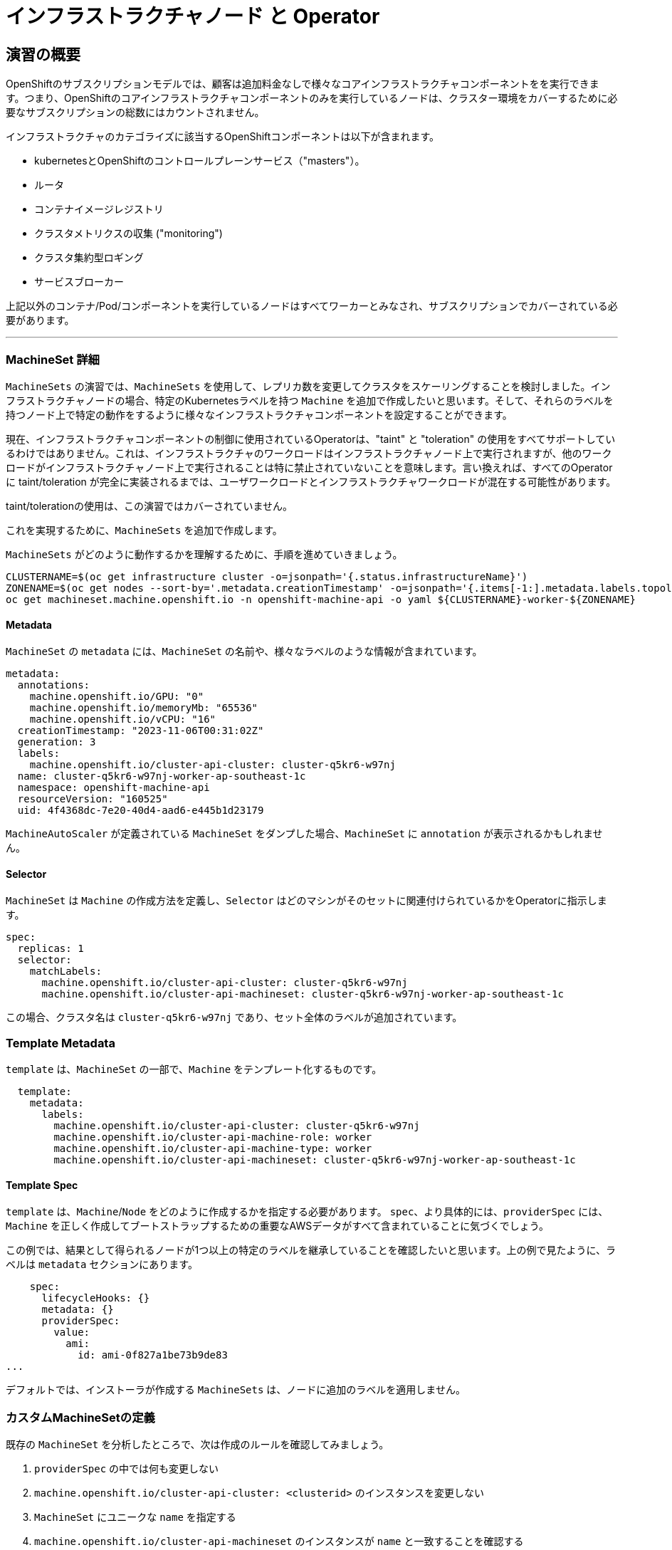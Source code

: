 = インフラストラクチャノード と Operator
// Activate experimental attribute for Keyboard Shortcut keys
:experimental:

== 演習の概要
OpenShiftのサブスクリプションモデルでは、顧客は追加料金なしで様々なコアインフラストラクチャコンポーネントをを実行できます。つまり、OpenShiftのコアインフラストラクチャコンポーネントのみを実行しているノードは、クラスター環境をカバーするために必要なサブスクリプションの総数にはカウントされません。

インフラストラクチャのカテゴライズに該当するOpenShiftコンポーネントは以下が含まれます。

* kubernetesとOpenShiftのコントロールプレーンサービス（"masters"）。
* ルータ
* コンテナイメージレジストリ
* クラスタメトリクスの収集 ("monitoring")
* クラスタ集約型ロギング
* サービスブローカー

上記以外のコンテナ/Pod/コンポーネントを実行しているノードはすべてワーカーとみなされ、サブスクリプションでカバーされている必要があります。

---

### MachineSet 詳細
`MachineSets` の演習では、`MachineSets` を使用して、レプリカ数を変更してクラスタをスケーリングすることを検討しました。インフラストラクチャノードの場合、特定のKubernetesラベルを持つ `Machine` を追加で作成したいと思います。そして、それらのラベルを持つノード上で特定の動作をするように様々なインフラストラクチャコンポーネントを設定することができます。

[Note]
====
現在、インフラストラクチャコンポーネントの制御に使用されているOperatorは、"taint" と "toleration" の使用をすべてサポートしているわけではありません。これは、インフラストラクチャのワークロードはインフラストラクチャノード上で実行されますが、他のワークロードがインフラストラクチャノード上で実行されることは特に禁止されていないことを意味します。言い換えれば、すべてのOperatorに taint/toleration が完全に実装されるまでは、ユーザワークロードとインフラストラクチャワークロードが混在する可能性があります。

taint/tolerationの使用は、この演習ではカバーされていません。
====

これを実現するために、`MachineSets` を追加で作成します。

`MachineSets` がどのように動作するかを理解するために、手順を進めていきましょう。

[source,bash,role="execute"]
----
CLUSTERNAME=$(oc get infrastructure cluster -o=jsonpath='{.status.infrastructureName}')
ZONENAME=$(oc get nodes --sort-by='.metadata.creationTimestamp' -o=jsonpath='{.items[-1:].metadata.labels.topology\.kubernetes\.io/zone}')
oc get machineset.machine.openshift.io -n openshift-machine-api -o yaml ${CLUSTERNAME}-worker-${ZONENAME}
----

#### Metadata
`MachineSet`  の `metadata` には、`MachineSet` の名前や、様々なラベルのような情報が含まれています。


```YAML
metadata:
  annotations:
    machine.openshift.io/GPU: "0"
    machine.openshift.io/memoryMb: "65536"
    machine.openshift.io/vCPU: "16"
  creationTimestamp: "2023-11-06T00:31:02Z"
  generation: 3
  labels:
    machine.openshift.io/cluster-api-cluster: cluster-q5kr6-w97nj
  name: cluster-q5kr6-w97nj-worker-ap-southeast-1c
  namespace: openshift-machine-api
  resourceVersion: "160525"
  uid: 4f4368dc-7e20-40d4-aad6-e445b1d23179
```

[Note]
====
`MachineAutoScaler` が定義されている `MachineSet` をダンプした場合、`MachineSet` に `annotation` が表示されるかもしれません。
====

#### Selector
`MachineSet` は `Machine` の作成方法を定義し、`Selector` はどのマシンがそのセットに関連付けられているかをOperatorに指示します。

```YAML
spec:
  replicas: 1
  selector:
    matchLabels:
      machine.openshift.io/cluster-api-cluster: cluster-q5kr6-w97nj
      machine.openshift.io/cluster-api-machineset: cluster-q5kr6-w97nj-worker-ap-southeast-1c
```

この場合、クラスタ名は `cluster-q5kr6-w97nj` であり、セット全体のラベルが追加されています。

### Template Metadata
`template` は、`MachineSet` の一部で、`Machine` をテンプレート化するものです。

```YAML
  template:
    metadata:
      labels:
        machine.openshift.io/cluster-api-cluster: cluster-q5kr6-w97nj
        machine.openshift.io/cluster-api-machine-role: worker
        machine.openshift.io/cluster-api-machine-type: worker
        machine.openshift.io/cluster-api-machineset: cluster-q5kr6-w97nj-worker-ap-southeast-1c
```

#### Template Spec
`template` は、`Machine`/`Node` をどのように作成するかを指定する必要があります。
`spec`、より具体的には、`providerSpec` には、`Machine` を正しく作成してブートストラップするための重要なAWSデータがすべて含まれていることに気づくでしょう。

この例では、結果として得られるノードが1つ以上の特定のラベルを継承していることを確認したいと思います。上の例で見たように、ラベルは `metadata` セクションにあります。
```YAML
    spec:
      lifecycleHooks: {}
      metadata: {}
      providerSpec:
        value:
          ami:
            id: ami-0f827a1be73b9de83
...
```

デフォルトでは、インストーラが作成する `MachineSets` は、ノードに追加のラベルを適用しません。

### カスタムMachineSetの定義
既存の `MachineSet` を分析したところで、次は作成のルールを確認してみましょう。

1. `providerSpec` の中では何も変更しない
2. `machine.openshift.io/cluster-api-cluster: <clusterid>` のインスタンスを変更しない
3. `MachineSet` にユニークな `name` を指定する
4. `machine.openshift.io/cluster-api-machineset` のインスタンスが `name` と一致することを確認する
5. ノードに必要なラベルを `.spec.template.spec.metadata.labels` に追加する
6. `MachineSet` `name` の参照を変更する場合でも、`subnet` を変更しないように注意する

一見複雑に見えますが、以下のように実行してみましょう。

WARNING: 踏み台ホストにログインしている場合は、ログアウトして実行してください。

[source,bash,role="execute"]
----
bash {{ HOME_PATH }}/support/machineset-generator.sh 1 infra 0 | oc create -f -
bash {{ HOME_PATH }}/support/machineset-patch.sh
export MACHINESET=$(oc get machineset.machine.openshift.io -n openshift-machine-api -l machine.openshift.io/cluster-api-machine-role=infra -o jsonpath='{.items[0].metadata.name}')
oc scale machineset.machine.openshift.io/$MACHINESET -n openshift-machine-api --replicas=3
----

次のように実行します。

[source,bash,role="execute"]
----
oc get machineset.machine.openshift.io -n openshift-machine-api
----

新しいインフラセットが以下例に似た名前で表示されているはずです。

```
...
cluster-q5kr6-w97nj-infra-ap-southeast-1a    3         3                             23s
...
```

まだインスタンスが起動していてブートストラップを行っているため、セットの中には利用可能なマシンがありません。
インスタンスがいつ実行されるかは `oc get machine -n openshift-machine-api` で確認することができます。
次に `oc get node` を使って、実際のノードがいつ結合されて準備が整ったかを確認することができます。

[Note]
====
`Machine` が準備されて `Node` として追加されるまでには数分かかることがあります。
====

[source,bash,role="execute"]
----
oc get nodes
----

```
NAME                                              STATUS   ROLES                  AGE    VERSION
ip-10-0-130-208.ap-southeast-1.compute.internal   Ready    infra,worker           52s    v1.25.14+20cda61
ip-10-0-135-241.ap-southeast-1.compute.internal   Ready    worker                 124m   v1.25.14+20cda61
ip-10-0-136-214.ap-southeast-1.compute.internal   Ready    infra,worker           51s    v1.25.14+20cda61
ip-10-0-140-52.ap-southeast-1.compute.internal    Ready    infra,worker           49s    v1.25.14+20cda61
ip-10-0-142-79.ap-southeast-1.compute.internal    Ready    control-plane,master   134m   v1.25.14+20cda61
ip-10-0-160-234.ap-southeast-1.compute.internal   Ready    worker                 124m   v1.25.14+20cda61
ip-10-0-171-226.ap-southeast-1.compute.internal   Ready    control-plane,master   134m   v1.25.14+20cda61
ip-10-0-205-200.ap-southeast-1.compute.internal   Ready    control-plane,master   134m   v1.25.14+20cda61
ip-10-0-216-253.ap-southeast-1.compute.internal   Ready    worker                 22m    v1.25.14+20cda61
```

どのノードが新しいノードなのか分からなくて困っている場合は、`AGE` カラムを見てみてください。
また、`ROLES` 列では、新しいノードが `worker` と `infra` の両方のロールを持っていることに気づくでしょう。

[source,bash,role="execute"]
----
oc get nodes -l node-role.kubernetes.io/infra
----

### ラベルを確認する
この例では、一番若いノードは `ip-10-0-130-208.ap-southeast-1.compute.internal` という名前でした。

[source,bash,role="execute"]
----
YOUNG_INFRA_NODE=$(oc get nodes -l node-role.kubernetes.io/infra  --sort-by=.metadata.creationTimestamp -o jsonpath='{.items[0].metadata.name}')
oc get nodes ${YOUNG_INFRA_NODE} --show-labels | grep --color node-role
----

そして、`LABELS` の欄には、次のように書かれています。

```
beta.kubernetes.io/arch=amd64,beta.kubernetes.io/instance-type=m5.4xlarge,beta.kubernetes.io/os=linux,failure-domain.beta.kubernetes.io/region=ap-southeast-1,failure-domain.beta.kubernetes.io/zone=ap-southeast-1a,kubernetes.io/arch=amd64,kubernetes.io/hostname=ip-10-0-130-208.ap-southeast-1.compute.internal,kubernetes.io/os=linux,node-role.kubernetes.io/infra=,node-role.kubernetes.io/worker=,node.kubernetes.io/instance-type=m5.4xlarge,node.openshift.io/os_id=rhcos
```

`node-role.kubernetes.io/infra` ラベルが確認できます。

### MachineSetの追加(スケール)
現実的な本番環境では、インフラストラクチャコンポーネントを保持するために、少なくとも3つの `MachineSets` が必要になります。ロギングアグリゲーションソリューションとサービスメッシュの両方がElasticSearchをデプロイするので、ElasticSearchは3つのノードに分散した3つのインスタンスを必要とします。なぜ3つの `MachineSets` が必要なのでしょうか。理論的には、異なるAZに複数の `MachineSets` を配置することで、AWSがAZを失った場合であっても完全にダウンすることを防ぐためです。

スクリプトレットで作成した `MachineSet` はすでに3つのレプリカを作成しているので、今のところ何もする必要はありません。また、自分で追加のレプリカを作成する必要もありません。

### 追加クレジット
`openshift-machine-api` プロジェクトにはいくつかの `Pods` があります。そのうちの一つは `machine-api-controllers-56bdc6874f-86jnb` のような名前です。その `Pod` のコンテナ上で `oc log` を使うと、ノードを実際に生成するためのさまざまなOperatorのビットを見ることができます。

```
(例)
oc logs machine-api-controllers-56bdc6874f-86jnb -c machine-controller -n openshift-machine-api
```

## Operatorの背景
Operatorはただの `Pods` です。しかし 彼らは特別な `Pods` であり、Kubernetes環境でアプリケーションをデプロイして管理する方法を理解しているソフトウェアです。Operatorのパワーは、`CustomResourceDefinitions` (`CRD`)と呼ばれるKubernetesの機能に依存しています。`CRD` はまさにその名の通りの機能です。これらはカスタムリソースを定義する方法であり、本質的にはKubernetes APIを新しいオブジェクトで拡張するものです。

Kubernetesで `Foo` オブジェクトを作成/読み込み/更新/削除できるようにしたい場合、`Foo` リソースとは何か、どのように動作するのかを定義した `CRD` を作成します。そして、`CRD` のインスタンスである `CustomResources` (`CRs`) を作成することができます。

Operator の場合、一般的なパターンとしては、Operator が `CRs` を見て設定を行い、Kubernetes 環境上で _operate_ を行い、設定で指定されたことを実行するというものです。ここでは、OpenShiftのインフラストラクチャオペレータのいくつかがどのように動作するかを見てみましょう。

## インフラストラクチャコンポーネントの移動
これで特別なノードができたので、インフラストラクチャのコンポーネントをその上に移動させることができます。

### ルータ
OpenShiftルータは `openshift-ingress-operator` という `Operator` によって管理されています。その `Pod` は `openshift-ingress-operator` プロジェクトに存在します。

[source,bash,role="execute"]
----
oc get pod -n openshift-ingress-operator
----

実際のデフォルトのルータのインスタンスは `openshift-ingress` プロジェクトにあります。 `Pods` を見てみましょう。

[source,bash,role="execute"]
----
oc get pods -n openshift-ingress -o wide
----

以下のように確認できます。

```
NAME                              READY   STATUS    RESTARTS   AGE    IP            NODE
                            NOMINATED NODE   READINESS GATES
router-default-775577dc75-dhwwn   1/1     Running   0          146m   10.131.0.67   ip-10-0-160-234.ap-southeast-1.compute.internal   <none>           <none>
router-default-775577dc75-pcmxk   1/1     Running   0          146m   10.128.2.97   ip-10-0-135-241.ap-southeast-1.compute.internal   <none>           <none>
```

ルータが動作している `Node` を確認します。

[source,bash,role="execute"]
----
ROUTER_POD_NODE=$(oc get pods -n openshift-ingress -o jsonpath='{.items[0].spec.nodeName}')
oc get node ${ROUTER_POD_NODE}
----

`worker` の役割が指定されていることが確認できます。

```
NAME                                              STATUS   ROLES    AGE    VERSION
ip-10-0-160-234.ap-southeast-1.compute.internal   Ready    worker   3h7m   v1.25.14+20cda61
```

ルータオペレータのデフォルトの設定では、`worker` の役割を持つノードを見つけてルータを配置するようになっています。しかし、専用のインフラストラクチャノードを作成したので、ルータインスタンスを `infra` の役割を持つノードに配置するようにオペレータに指示します。

OpenShiftのルーターオペレータは、`ingresses.config.openshift.io` という `CustomResourceDefinitions`(`CRD`)を使用して、クラスタのデフォルトルーティングサブドメインを定義します。

[source,bash,role="execute"]
----
oc get ingresses.config.openshift.io cluster -o yaml
----

`cluster` オブジェクトはmasterだけでなくルータオペレータにも観測されます。以下のようなyamlになるでしょう。

```YAML
apiVersion: config.openshift.io/v1
kind: Ingress
metadata:
  creationTimestamp: "2023-11-06T00:30:07Z"
  generation: 1
  name: cluster
  resourceVersion: "67230"
  uid: 191cc9b5-7887-411d-b3c5-00558e2dfb6e
spec:
  domain: {{ ROUTE_SUBDOMAIN }}
status: {}
```

個々のルータのデプロイは `ingresscontrollers.operator.openshift.io` CRD で管理されます。
ネームスペース `openshift-ingress-operator` に作成されたデフォルトのものがあります。


[source,bash,role="execute"]
----
oc get ingresscontrollers.operator.openshift.io default -n openshift-ingress-operator -o yaml
----

以下のようになります。

```YAML
apiVersion: operator.openshift.io/v1
kind: IngressController
metadata:
  creationTimestamp: "2023-11-06T00:36:44Z"
  finalizers:
  - ingresscontroller.operator.openshift.io/finalizer-ingresscontroller
  generation: 2
  name: default
  namespace: openshift-ingress-operator
  resourceVersion: "64195"
  uid: fc2d20ec-f693-4ce2-880e-cbb289fe6ad4
spec:
  clientTLS:
    clientCA:
      name: ""
    clientCertificatePolicy: ""
  defaultCertificate:
    name: ingress-certs-2023-11-06
  httpCompression: {}
  httpEmptyRequestsPolicy: Respond
  httpErrorCodePages:
    name: ""
  replicas: 2
  tuningOptions:
    reloadInterval: 0s
  unsupportedConfigOverrides: null
status:
  availableReplicas: 2
  conditions:
  - lastTransitionTime: "2023-11-06T00:36:49Z"
    reason: Valid
    status: "True"
    type: Admitted
  - lastTransitionTime: "2023-11-06T00:42:53Z"
    status: "True"
    type: PodsScheduled
  - lastTransitionTime: "2023-11-06T00:43:24Z"
    message: The deployment has Available status condition set to True
    reason: DeploymentAvailable
    status: "True"
    type: DeploymentAvailable
  - lastTransitionTime: "2023-11-06T00:43:24Z"
    message: Minimum replicas requirement is met
    reason: DeploymentMinimumReplicasMet
    status: "True"
    type: DeploymentReplicasMinAvailable
  - lastTransitionTime: "2023-11-06T01:23:02Z"
    message: All replicas are available
    reason: DeploymentReplicasAvailable
    status: "True"
    type: DeploymentReplicasAllAvailable
  - lastTransitionTime: "2023-11-06T01:23:02Z"
    message: Deployment is not actively rolling out
    reason: DeploymentNotRollingOut
    status: "False"
    type: DeploymentRollingOut
  - lastTransitionTime: "2023-11-06T00:36:50Z"
    message: The endpoint publishing strategy supports a managed load balancer
    reason: WantedByEndpointPublishingStrategy
    status: "True"
    type: LoadBalancerManaged
  - lastTransitionTime: "2023-11-06T00:41:20Z"
    message: The LoadBalancer service is provisioned
    reason: LoadBalancerProvisioned
    status: "True"
    type: LoadBalancerReady
  - lastTransitionTime: "2023-11-06T00:36:50Z"
    message: LoadBalancer is not progressing
    reason: LoadBalancerNotProgressing
    status: "False"
    type: LoadBalancerProgressing
  - lastTransitionTime: "2023-11-06T00:36:50Z"
    message: DNS management is supported and zones are specified in the cluster DNS
      config.
    reason: Normal
    status: "True"
    type: DNSManaged
  - lastTransitionTime: "2023-11-06T00:41:43Z"
    message: The record is provisioned in all reported zones.
    reason: NoFailedZones
    status: "True"
    type: DNSReady
  - lastTransitionTime: "2023-11-06T00:43:24Z"
    status: "True"
    type: Available
  - lastTransitionTime: "2023-11-06T01:23:02Z"
    status: "False"
    type: Progressing
  - lastTransitionTime: "2023-11-06T00:43:39Z"
    status: "False"
    type: Degraded
  - lastTransitionTime: "2023-11-06T00:36:50Z"
    message: IngressController is upgradeable.
    reason: Upgradeable
    status: "True"
    type: Upgradeable
  - lastTransitionTime: "2023-11-06T00:36:50Z"
    message: No evaluation condition is detected.
    reason: NoEvaluationCondition
    status: "False"
    type: EvaluationConditionsDetected
  - lastTransitionTime: "2023-11-06T00:43:39Z"
    message: Canary route checks for the default ingress controller are successful
    reason: CanaryChecksSucceeding
    status: "True"
    type: CanaryChecksSucceeding
  domain: apps.cluster-q5kr6.q5kr6.sandbox6.opentlc.com
  endpointPublishingStrategy:
    loadBalancer:
      dnsManagementPolicy: Managed
      providerParameters:
        aws:
          classicLoadBalancer:
            connectionIdleTimeout: 0s
          type: Classic
        type: AWS
      scope: External
    type: LoadBalancerService
  observedGeneration: 2
  selector: ingresscontroller.operator.openshift.io/deployment-ingresscontroller=default
```

ルータPodがインフラストラクチャノードにヒットするように指示する `nodeSelector` を指定するには、以下の設定を適用します。

[source,bash,role="execute"]
----
oc apply -f {{ HOME_PATH }}/support/ingresscontroller.yaml
----

`Warning: resource is missing the kubectl.kubernetes.io/last-applied-config` のようなエラーが表示されるかもしれません。これは正常で、applyを実行すると、リソースに対して "3 way diff merge" が実行されます。ingress controllerはインストール時に作成されたばかりなので、 "last applied" configurationはありません。このコマンドを再実行すると、この警告は表示されなくなるはずです。

実行:

[source,bash,role="execute"]
----
oc get pod -n openshift-ingress -o wide
----

[Note]
====
ルーターの移動中にセッションがタイムアウトすることがあります。
ページを更新してセッションを取り戻してください。
端末セッションが失われることはありませんが、手動でこのページに戻る必要があるかもしれません。
====

もし十分に手際が良ければ、`Terminating` か `ContainerCreating` のいずれかのPodを捕まえることができるかもしれません。
`Terminating` Podはワーカーノードの1つで動作していました。
実行中の `Running` Podは最終的に `infra` ロールを持つノードの1つで動作しています。

## レジストリ
レジストリは、オペレータが実際のレジストリPodをどのように展開するかを設定するために、同様の `CRD` メカニズムを使用します。
このCRDは `configs.imageregistry.operator.openshift.io` です。
このCRDに `nodeSelector` を追加するために `cluster` のCRDオブジェクトを編集します。まず、それを見てみましょう。

[source,bash,role="execute"]
----
oc get configs.imageregistry.operator.openshift.io/cluster -o yaml
----

以下のように確認できます。

```YAML
apiVersion: imageregistry.operator.openshift.io/v1
kind: Config
metadata:
  creationTimestamp: "2023-11-06T00:42:40Z"
  finalizers:
  - imageregistry.operator.openshift.io/finalizer
  generation: 2
  name: cluster
  resourceVersion: "189466"
  uid: eca21c44-1879-4928-b1b9-69b890fbda59
spec:
  httpSecret: e15e7536849d6ffd15371669f4ec943e9e29824321e24b3ea639ca26d34bc2a9808d21e197e75a57cde491ca8f66
5612d1204cb3b5187b5254cb9ebd5c85f27d
  logLevel: Normal
  managementState: Managed
  observedConfig: null
  operatorLogLevel: Normal
  proxy: {}
  replicas: 2
  requests:
    read:
      maxWaitInQueue: 0s
    write:
      maxWaitInQueue: 0s
  rolloutStrategy: RollingUpdate
  storage:
    managementState: Managed
    s3:
      bucket: cluster-q5kr6-w97nj-image-registry-ap-southeast-1-uxuigubninuh
      encrypt: true
      region: ap-southeast-1
      trustedCA:
        name: ""
      virtualHostedStyle: false
  unsupportedConfigOverrides: null
status:
...
```

次のコマンドを実行します。

[source,bash,role="execute"]
----
oc patch configs.imageregistry.operator.openshift.io/cluster -p '{"spec":{"nodeSelector":{"node-role.kubernetes.io/infra": ""}}}' --type=merge
----

上記コマンドによって、レジストリCRの `.spec` を修正し、`nodeSelector` を追加します。

[Note]
====
この時点では、イメージレジストリはOperatorのために別のプロジェクトを使用していません。
Operatorとオペランドは両方とも `openshift-image-registry` プロジェクトの中にあります。
====

パッチコマンドを実行すると、レジストリPodがinfraノードに移動しているのがわかるはずです。
レジストリは `openshift-image-registry` プロジェクトにあります。

以下を素早く実行してみてください。


[source,bash,role="execute"]
----
oc get pod -n openshift-image-registry
----

古いレジストリPodが終了し、新しいレジストリPodが起動しているのがわかるかもしれません。
レジストリはS3バケットによってバックアップされているので、新しいレジストリPodのインスタンスがどのノードにあるかは問題ではありません。
これはAPI経由でオブジェクトストアと通信しているので、そこに保存されている既存のイメージはすべてアクセス可能なままです。

また、デフォルトのレプリカ数は1であることにも注意してください。
現実の環境では、可用性やネットワークのスループットなどの理由から、このレプリカ数を増やしたいと思うかもしれません。

レジストリが着地したノード(ルータのセクションを参照)を見てみると、それが現在infraワーカー上で実行されていることに気づくでしょう。

最後に、イメージレジストリの設定のための `CRD` がネームスペースではなく、クラスタスコープになっていることに注目してください。
OpenShiftクラスタごとに内部/統合レジストリは1つしかありません。

## Monitoring
Cluster Monitoring operatorは、Prometheus+Grafana+AlertManagerによるクラスタ監視スタックの展開と状態管理を担当します。これは、クラスタの初期インストール時にデフォルトでインストールされます。このオペレータは `openshift-monitoring` プロジェクトの `ConfigMap` を利用して、監視スタックの動作のために様々なチューニングや設定を行います。

以下の `ConfigMap` 定義は、インフラストラクチャノードにデプロイされる監視ソリューションを設定するものです。


```
apiVersion: v1
kind: ConfigMap
metadata:
  name: cluster-monitoring-config
  namespace: openshift-monitoring
data:
  config.yaml: |+
    alertmanagerMain:
      nodeSelector:
        node-role.kubernetes.io/infra: ""
    prometheusK8s:
      nodeSelector:
        node-role.kubernetes.io/infra: ""
    prometheusOperator:
      nodeSelector:
        node-role.kubernetes.io/infra: ""
    grafana:
      nodeSelector:
        node-role.kubernetes.io/infra: ""
    k8sPrometheusAdapter:
      nodeSelector:
        node-role.kubernetes.io/infra: ""
    kubeStateMetrics:
      nodeSelector:
        node-role.kubernetes.io/infra: ""
    telemeterClient:
      nodeSelector:
        node-role.kubernetes.io/infra: ""
```

インストールの一部として作成された `ConfigMap` は存在しません。これがない場合、Operatorはデフォルトの設定を仮定します。
クラスタに `ConfigMap` が定義されていないことを確認してください。

[source,bash,role="execute"]
----
oc get configmap cluster-monitoring-config -n openshift-monitoring
----

以下のように出力されるはずです。

```
Error from server (NotFound): configmaps "cluster-monitoring-config" not found
```


NOTE: cluster-monitoring-configがある場合は、以下のコマンドを使用してコンフィギュレーションを削除することをお勧めします。

[source,bash,role="execute"]
----
oc delete configmap cluster-monitoring-config -n openshift-monitoring
----

Operatorは、さまざまな監視スタック コンポーネントに対して複数の `ConfigMap` オブジェクトを作成し、それらを表示できます。

[source,bash,role="execute"]
----
oc get configmap -n openshift-monitoring
----

次のコマンドで新しいモニタリング設定を作成できます。

[source,bash,role="execute"]
----
oc create -f {{ HOME_PATH }}/support/cluster-monitoring-configmap.yaml
----

モニタリングPodが `worker` から `infra` `Nodes` に移動するのを見てみましょう。

[source,bash,role="execute"]
----
watch 'oc get pod -n openshift-monitoring'
----

または

[source,bash,role="execute"]
----
oc get pod -w -n openshift-monitoring
----
kbd:[Ctrl+C]を押すと終了できます。

## Logging
OpenShiftのログ集約ソリューションはデフォルトではインストールされていません。
ロギングの設定とデプロイメントを行う専用のラボ演習があります。
